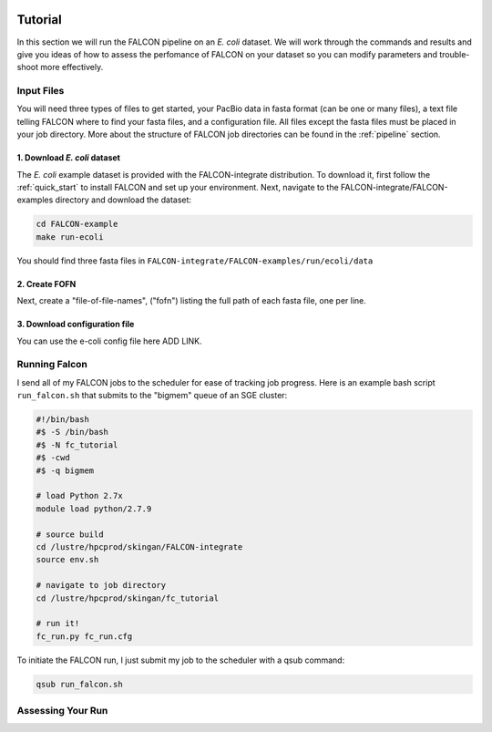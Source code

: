 .. image:: falcon_icon2.png
   :height: 200px
   :width: 200 px
   :alt: Falcon Assembler
   :align: right

.. _tutorial:



Tutorial
========

In this section we will run the FALCON pipeline on an *E. coli* dataset. 
We will work through the commands and results and give you ideas of how to assess 
the perfomance of FALCON on your dataset so you can modify parameters and trouble-shoot more effectively.

Input Files
-----------

You will need three types of files to get started, your PacBio data in fasta format (can be one or many files), a 
text file telling FALCON where to find your fasta files, and a configuration file. All files except the fasta 
files must be placed in your job directory. More about the structure of FALCON job directories can be found in the 
:ref:`pipeline` section.


1. Download *E. coli* dataset
~~~~~~~~~~~~~~~~~~~~~~~~~~~~~

The *E. coli* example dataset is provided with the FALCON-integrate distribution. To download it, first
follow the :ref:`quick_start` to install FALCON and set up your environment. Next, navigate to the 
FALCON-integrate/FALCON-examples directory and download the dataset:

.. code-block:: bash

	cd FALCON-example
	make run-ecoli
	
You should find three fasta files in ``FALCON-integrate/FALCON-examples/run/ecoli/data``

2. Create FOFN
~~~~~~~~~~~~~~

Next, create a "file-of-file-names", ("fofn") listing the full path of each fasta file, one per line.

.. code-block: bash

	/lustre/hpcprod/skingan/fc_tutorial/ecoli.1.subreads.fasta
	/lustre/hpcprod/skingan/fc_tutorial/ecoli.2.subreads.fasta
	/lustre/hpcprod/skingan/fc_tutorial/ecoli.3.subreads.fasta
	

3. Download configuration file
~~~~~~~~~~~~~~~~~~~~~~~~~~~~~~

You can use the e-coli config file here ADD LINK. 


   
Running Falcon
--------------

I send all of my FALCON jobs to the scheduler for ease of tracking job progress. Here is an example
bash script ``run_falcon.sh`` that submits to the "bigmem" queue of an SGE cluster:

.. code-block:: bash
	
	#!/bin/bash
	#$ -S /bin/bash
	#$ -N fc_tutorial
	#$ -cwd
	#$ -q bigmem

	# load Python 2.7x
	module load python/2.7.9

	# source build
	cd /lustre/hpcprod/skingan/FALCON-integrate
	source env.sh

	# navigate to job directory
	cd /lustre/hpcprod/skingan/fc_tutorial

	# run it!
	fc_run.py fc_run.cfg


To initiate the FALCON run, I just submit my job to the scheduler with a qsub command:

.. code-block:: bash

	qsub run_falcon.sh


Assessing Your Run
------------------


